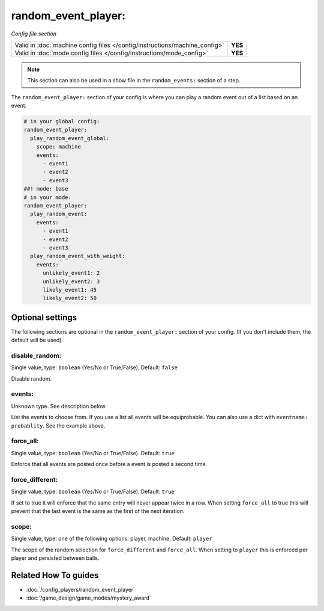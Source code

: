 random_event_player:
====================

*Config file section*

+----------------------------------------------------------------------------+---------+
| Valid in :doc:`machine config files </config/instructions/machine_config>` | **YES** |
+----------------------------------------------------------------------------+---------+
| Valid in :doc:`mode config files </config/instructions/mode_config>`       | **YES** |
+----------------------------------------------------------------------------+---------+

.. note:: This section can also be used in a show file in the ``random_events:`` section of a step.

.. overview

The ``random_event_player:`` section of your config is where you can play a random
event out of a list based on an event.

.. code-block:: mpf-config

   # in your global config:
   random_event_player:
     play_random_event_global:
       scope: machine
       events:
         - event1
         - event2
         - event3
   ##! mode: base
   # in your mode:
   random_event_player:
     play_random_event:
       events:
         - event1
         - event2
         - event3
     play_random_event_with_weight:
       events:
         unlikely_event1: 2
         unlikely_event2: 3
         likely_event1: 45
         likely_event2: 50

.. config


Optional settings
-----------------

The following sections are optional in the ``random_event_player:`` section of your config. (If you don't include them, the default will be used).

disable_random:
~~~~~~~~~~~~~~~
Single value, type: ``boolean`` (Yes/No or True/False). Default: ``false``

Disable random.

events:
~~~~~~~
Unknown type. See description below.

List the events to choose from.
If you use a list all events will be equiprobable.
You can also use a dict with ``eventname: probablity``.
See the example above.

force_all:
~~~~~~~~~~
Single value, type: ``boolean`` (Yes/No or True/False). Default: ``true``

Enforce that all events are posted once before a event is posted a second time.

force_different:
~~~~~~~~~~~~~~~~
Single value, type: ``boolean`` (Yes/No or True/False). Default: ``true``

If set to true it will enforce that the same entry will never appear twice in a
row. When setting ``force_all`` to true this will prevent that the last event
is the same as the first of the next iteration.

scope:
~~~~~~
Single value, type: one of the following options: player, machine. Default: ``player``

The scope of the random selection for ``force_different`` and ``force_all``.
When setting to ``player`` this is enforced per player and persisted between
balls.


Related How To guides
---------------------

* :doc:`/config_players/random_event_player`
* :doc:`/game_design/game_modes/mystery_award`
